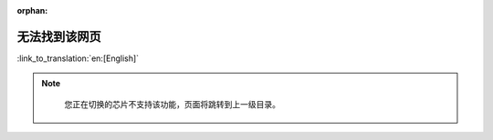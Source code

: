 :orphan:

无法找到该网页
==============
:link_to_translation:`en:[English]`

.. note::

        您正在切换的芯片不支持该功能，页面将跳转到上一级目录。

    .. only:: html

        .. raw:: html
            :file: ../_static/document_referrer.html


.. figure:: ../_static/404-page__cn.svg
    :align: center
    :alt: 抱歉，无法找到您想访问的页面。
    :figclass: align-center
